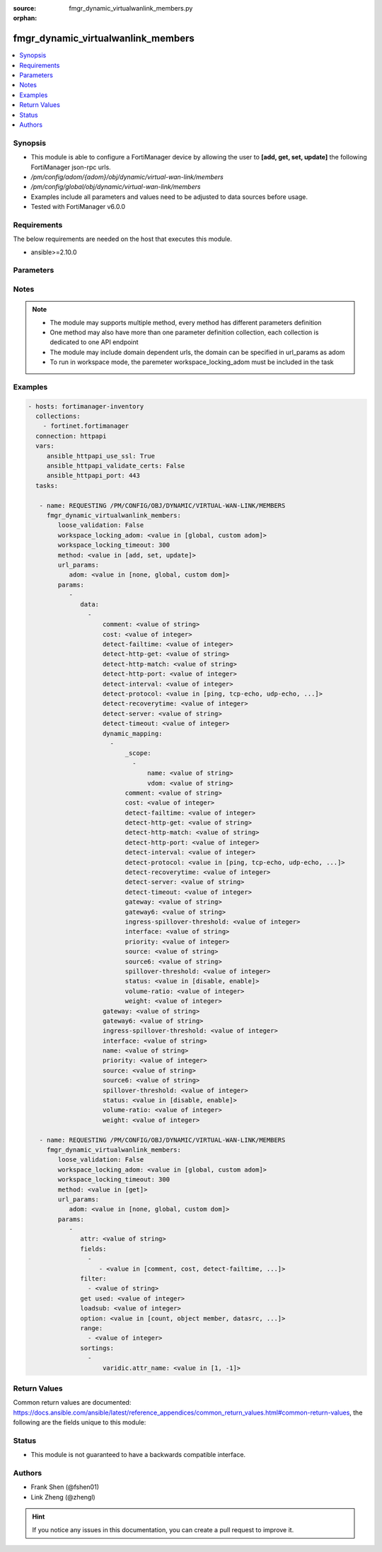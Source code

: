 :source: fmgr_dynamic_virtualwanlink_members.py

:orphan:

.. _fmgr_dynamic_virtualwanlink_members:

fmgr_dynamic_virtualwanlink_members
+++++++++++++++++++++++++++++++++++

.. versionadded:: 2.10

.. contents::
   :local:
   :depth: 1


Synopsis
--------

- This module is able to configure a FortiManager device by allowing the user to **[add, get, set, update]** the following FortiManager json-rpc urls.
- `/pm/config/adom/{adom}/obj/dynamic/virtual-wan-link/members`
- `/pm/config/global/obj/dynamic/virtual-wan-link/members`
- Examples include all parameters and values need to be adjusted to data sources before usage.
- Tested with FortiManager v6.0.0


Requirements
------------
The below requirements are needed on the host that executes this module.

- ansible>=2.10.0



Parameters
----------

.. raw:: html

 <ul>
 <li><span class="li-head">loose_validation</span> - Do parameter validation in a loose way <span class="li-normal">type: bool</span> <span class="li-required">required: false</span> <span class="li-normal">default: false</span>  </li>
 <li><span class="li-head">workspace_locking_adom</span> - Acquire the workspace lock if FortiManager is running in workspace mode <span class="li-normal">type: str</span> <span class="li-required">required: false</span> <span class="li-normal"> choices: global, custom dom</span> </li>
 <li><span class="li-head">workspace_locking_timeout</span> - The maximum time in seconds to wait for other users to release workspace lock <span class="li-normal">type: integer</span> <span class="li-required">required: false</span>  <span class="li-normal">default: 300</span> </li>
 <li><span class="li-head">url_params</span> - parameters in url path <span class="li-normal">type: dict</span> <span class="li-required">required: true</span></li>
 <ul class="ul-self">
 <li><span class="li-head">adom</span> - the domain prefix <span class="li-normal">type: str</span> <span class="li-normal"> choices: none, global, custom dom</span></li>
 </ul>
 <li><span class="li-head">parameters for method: [add, set, update]</span> - </li>
 <ul class="ul-self">
 <li><span class="li-head">data</span> - No description for the parameter <span class="li-normal">type: array</span> <ul class="ul-self">
 <li><span class="li-head">comment</span> - No description for the parameter <span class="li-normal">type: str</span> </li>
 <li><span class="li-head">cost</span> - No description for the parameter <span class="li-normal">type: int</span> </li>
 <li><span class="li-head">detect-failtime</span> - No description for the parameter <span class="li-normal">type: int</span> </li>
 <li><span class="li-head">detect-http-get</span> - No description for the parameter <span class="li-normal">type: str</span> </li>
 <li><span class="li-head">detect-http-match</span> - No description for the parameter <span class="li-normal">type: str</span> </li>
 <li><span class="li-head">detect-http-port</span> - No description for the parameter <span class="li-normal">type: int</span> </li>
 <li><span class="li-head">detect-interval</span> - No description for the parameter <span class="li-normal">type: int</span> </li>
 <li><span class="li-head">detect-protocol</span> - No description for the parameter <span class="li-normal">type: str</span>  <span class="li-normal">choices: [ping, tcp-echo, udp-echo, http]</span> </li>
 <li><span class="li-head">detect-recoverytime</span> - No description for the parameter <span class="li-normal">type: int</span> </li>
 <li><span class="li-head">detect-server</span> - No description for the parameter <span class="li-normal">type: str</span> </li>
 <li><span class="li-head">detect-timeout</span> - No description for the parameter <span class="li-normal">type: int</span> </li>
 <li><span class="li-head">dynamic_mapping</span> - No description for the parameter <span class="li-normal">type: array</span> <ul class="ul-self">
 <li><span class="li-head">_scope</span> - No description for the parameter <span class="li-normal">type: array</span> <ul class="ul-self">
 <li><span class="li-head">name</span> - No description for the parameter <span class="li-normal">type: str</span> </li>
 <li><span class="li-head">vdom</span> - No description for the parameter <span class="li-normal">type: str</span> </li>
 </ul>
 <li><span class="li-head">comment</span> - No description for the parameter <span class="li-normal">type: str</span> </li>
 <li><span class="li-head">cost</span> - No description for the parameter <span class="li-normal">type: int</span> </li>
 <li><span class="li-head">detect-failtime</span> - No description for the parameter <span class="li-normal">type: int</span> </li>
 <li><span class="li-head">detect-http-get</span> - No description for the parameter <span class="li-normal">type: str</span> </li>
 <li><span class="li-head">detect-http-match</span> - No description for the parameter <span class="li-normal">type: str</span> </li>
 <li><span class="li-head">detect-http-port</span> - No description for the parameter <span class="li-normal">type: int</span> </li>
 <li><span class="li-head">detect-interval</span> - No description for the parameter <span class="li-normal">type: int</span> </li>
 <li><span class="li-head">detect-protocol</span> - No description for the parameter <span class="li-normal">type: str</span>  <span class="li-normal">choices: [ping, tcp-echo, udp-echo, http]</span> </li>
 <li><span class="li-head">detect-recoverytime</span> - No description for the parameter <span class="li-normal">type: int</span> </li>
 <li><span class="li-head">detect-server</span> - No description for the parameter <span class="li-normal">type: str</span> </li>
 <li><span class="li-head">detect-timeout</span> - No description for the parameter <span class="li-normal">type: int</span> </li>
 <li><span class="li-head">gateway</span> - No description for the parameter <span class="li-normal">type: str</span> </li>
 <li><span class="li-head">gateway6</span> - No description for the parameter <span class="li-normal">type: str</span> </li>
 <li><span class="li-head">ingress-spillover-threshold</span> - No description for the parameter <span class="li-normal">type: int</span> </li>
 <li><span class="li-head">interface</span> - No description for the parameter <span class="li-normal">type: str</span> </li>
 <li><span class="li-head">priority</span> - No description for the parameter <span class="li-normal">type: int</span> </li>
 <li><span class="li-head">source</span> - No description for the parameter <span class="li-normal">type: str</span> </li>
 <li><span class="li-head">source6</span> - No description for the parameter <span class="li-normal">type: str</span> </li>
 <li><span class="li-head">spillover-threshold</span> - No description for the parameter <span class="li-normal">type: int</span> </li>
 <li><span class="li-head">status</span> - No description for the parameter <span class="li-normal">type: str</span>  <span class="li-normal">choices: [disable, enable]</span> </li>
 <li><span class="li-head">volume-ratio</span> - No description for the parameter <span class="li-normal">type: int</span> </li>
 <li><span class="li-head">weight</span> - No description for the parameter <span class="li-normal">type: int</span> </li>
 </ul>
 <li><span class="li-head">gateway</span> - No description for the parameter <span class="li-normal">type: str</span> </li>
 <li><span class="li-head">gateway6</span> - No description for the parameter <span class="li-normal">type: str</span> </li>
 <li><span class="li-head">ingress-spillover-threshold</span> - No description for the parameter <span class="li-normal">type: int</span> </li>
 <li><span class="li-head">interface</span> - No description for the parameter <span class="li-normal">type: str</span> </li>
 <li><span class="li-head">name</span> - No description for the parameter <span class="li-normal">type: str</span> </li>
 <li><span class="li-head">priority</span> - No description for the parameter <span class="li-normal">type: int</span> </li>
 <li><span class="li-head">source</span> - No description for the parameter <span class="li-normal">type: str</span> </li>
 <li><span class="li-head">source6</span> - No description for the parameter <span class="li-normal">type: str</span> </li>
 <li><span class="li-head">spillover-threshold</span> - No description for the parameter <span class="li-normal">type: int</span> </li>
 <li><span class="li-head">status</span> - No description for the parameter <span class="li-normal">type: str</span>  <span class="li-normal">choices: [disable, enable]</span> </li>
 <li><span class="li-head">volume-ratio</span> - No description for the parameter <span class="li-normal">type: int</span> </li>
 <li><span class="li-head">weight</span> - No description for the parameter <span class="li-normal">type: int</span> </li>
 </ul>
 </ul>
 <li><span class="li-head">parameters for method: [get]</span> - </li>
 <ul class="ul-self">
 <li><span class="li-head">attr</span> - The name of the attribute to retrieve its datasource. <span class="li-normal">type: str</span> </li>
 <li><span class="li-head">fields</span> - No description for the parameter <span class="li-normal">type: array</span> <ul class="ul-self">
 <li><span class="li-head">{no-name}</span> - No description for the parameter <span class="li-normal">type: array</span> <ul class="ul-self">
 <li><span class="li-head">{no-name}</span> - No description for the parameter <span class="li-normal">type: str</span>  <span class="li-normal">choices: [comment, cost, detect-failtime, detect-http-get, detect-http-match, detect-http-port, detect-interval, detect-protocol, detect-recoverytime, detect-server, detect-timeout, gateway, gateway6, ingress-spillover-threshold, interface, name, priority, source, source6, spillover-threshold, status, volume-ratio, weight]</span> </li>
 </ul>
 </ul>
 <li><span class="li-head">filter</span> - No description for the parameter <span class="li-normal">type: array</span> <ul class="ul-self">
 <li><span class="li-head">{no-name}</span> - No description for the parameter <span class="li-normal">type: str</span> </li>
 </ul>
 <li><span class="li-head">get used</span> - No description for the parameter <span class="li-normal">type: int</span> </li>
 <li><span class="li-head">loadsub</span> - Enable or disable the return of any sub-objects. <span class="li-normal">type: int</span> </li>
 <li><span class="li-head">option</span> - Set fetch option for the request. <span class="li-normal">type: str</span>  <span class="li-normal">choices: [count, object member, datasrc, get reserved, syntax]</span> </li>
 <li><span class="li-head">range</span> - No description for the parameter <span class="li-normal">type: array</span> <ul class="ul-self">
 <li><span class="li-head">{no-name}</span> - No description for the parameter <span class="li-normal">type: int</span> </li>
 </ul>
 <li><span class="li-head">sortings</span> - No description for the parameter <span class="li-normal">type: array</span> <ul class="ul-self">
 <li><span class="li-head">{attr_name}</span> - No description for the parameter <span class="li-normal">type: int</span>  <span class="li-normal">choices: [1, -1]</span> </li>
 </ul>
 </ul>
 </ul>






Notes
-----
.. note::

   - The module may supports multiple method, every method has different parameters definition

   - One method may also have more than one parameter definition collection, each collection is dedicated to one API endpoint

   - The module may include domain dependent urls, the domain can be specified in url_params as adom

   - To run in workspace mode, the paremeter workspace_locking_adom must be included in the task

Examples
--------

.. code-block:: yaml+jinja

 - hosts: fortimanager-inventory
   collections:
     - fortinet.fortimanager
   connection: httpapi
   vars:
      ansible_httpapi_use_ssl: True
      ansible_httpapi_validate_certs: False
      ansible_httpapi_port: 443
   tasks:

    - name: REQUESTING /PM/CONFIG/OBJ/DYNAMIC/VIRTUAL-WAN-LINK/MEMBERS
      fmgr_dynamic_virtualwanlink_members:
         loose_validation: False
         workspace_locking_adom: <value in [global, custom adom]>
         workspace_locking_timeout: 300
         method: <value in [add, set, update]>
         url_params:
            adom: <value in [none, global, custom dom]>
         params:
            -
               data:
                 -
                     comment: <value of string>
                     cost: <value of integer>
                     detect-failtime: <value of integer>
                     detect-http-get: <value of string>
                     detect-http-match: <value of string>
                     detect-http-port: <value of integer>
                     detect-interval: <value of integer>
                     detect-protocol: <value in [ping, tcp-echo, udp-echo, ...]>
                     detect-recoverytime: <value of integer>
                     detect-server: <value of string>
                     detect-timeout: <value of integer>
                     dynamic_mapping:
                       -
                           _scope:
                             -
                                 name: <value of string>
                                 vdom: <value of string>
                           comment: <value of string>
                           cost: <value of integer>
                           detect-failtime: <value of integer>
                           detect-http-get: <value of string>
                           detect-http-match: <value of string>
                           detect-http-port: <value of integer>
                           detect-interval: <value of integer>
                           detect-protocol: <value in [ping, tcp-echo, udp-echo, ...]>
                           detect-recoverytime: <value of integer>
                           detect-server: <value of string>
                           detect-timeout: <value of integer>
                           gateway: <value of string>
                           gateway6: <value of string>
                           ingress-spillover-threshold: <value of integer>
                           interface: <value of string>
                           priority: <value of integer>
                           source: <value of string>
                           source6: <value of string>
                           spillover-threshold: <value of integer>
                           status: <value in [disable, enable]>
                           volume-ratio: <value of integer>
                           weight: <value of integer>
                     gateway: <value of string>
                     gateway6: <value of string>
                     ingress-spillover-threshold: <value of integer>
                     interface: <value of string>
                     name: <value of string>
                     priority: <value of integer>
                     source: <value of string>
                     source6: <value of string>
                     spillover-threshold: <value of integer>
                     status: <value in [disable, enable]>
                     volume-ratio: <value of integer>
                     weight: <value of integer>

    - name: REQUESTING /PM/CONFIG/OBJ/DYNAMIC/VIRTUAL-WAN-LINK/MEMBERS
      fmgr_dynamic_virtualwanlink_members:
         loose_validation: False
         workspace_locking_adom: <value in [global, custom adom]>
         workspace_locking_timeout: 300
         method: <value in [get]>
         url_params:
            adom: <value in [none, global, custom dom]>
         params:
            -
               attr: <value of string>
               fields:
                 -
                    - <value in [comment, cost, detect-failtime, ...]>
               filter:
                 - <value of string>
               get used: <value of integer>
               loadsub: <value of integer>
               option: <value in [count, object member, datasrc, ...]>
               range:
                 - <value of integer>
               sortings:
                 -
                     varidic.attr_name: <value in [1, -1]>



Return Values
-------------


Common return values are documented: https://docs.ansible.com/ansible/latest/reference_appendices/common_return_values.html#common-return-values, the following are the fields unique to this module:


.. raw:: html

 <ul>
 <li><span class="li-return"> return values for method: [add, set, update]</span> </li>
 <ul class="ul-self">
 <li><span class="li-return">status</span>
 - No description for the parameter <span class="li-normal">type: dict</span> <ul class="ul-self">
 <li> <span class="li-return"> code </span> - No description for the parameter <span class="li-normal">type: int</span>  </li>
 <li> <span class="li-return"> message </span> - No description for the parameter <span class="li-normal">type: str</span>  </li>
 </ul>
 <li><span class="li-return">url</span>
 - No description for the parameter <span class="li-normal">type: str</span>  <span class="li-normal">example: /pm/config/adom/{adom}/obj/dynamic/virtual-wan-link/members</span>  </li>
 </ul>
 <li><span class="li-return"> return values for method: [get]</span> </li>
 <ul class="ul-self">
 <li><span class="li-return">data</span>
 - No description for the parameter <span class="li-normal">type: array</span> <ul class="ul-self">
 <li> <span class="li-return"> comment </span> - No description for the parameter <span class="li-normal">type: str</span>  </li>
 <li> <span class="li-return"> cost </span> - No description for the parameter <span class="li-normal">type: int</span>  </li>
 <li> <span class="li-return"> detect-failtime </span> - No description for the parameter <span class="li-normal">type: int</span>  </li>
 <li> <span class="li-return"> detect-http-get </span> - No description for the parameter <span class="li-normal">type: str</span>  </li>
 <li> <span class="li-return"> detect-http-match </span> - No description for the parameter <span class="li-normal">type: str</span>  </li>
 <li> <span class="li-return"> detect-http-port </span> - No description for the parameter <span class="li-normal">type: int</span>  </li>
 <li> <span class="li-return"> detect-interval </span> - No description for the parameter <span class="li-normal">type: int</span>  </li>
 <li> <span class="li-return"> detect-protocol </span> - No description for the parameter <span class="li-normal">type: str</span>  </li>
 <li> <span class="li-return"> detect-recoverytime </span> - No description for the parameter <span class="li-normal">type: int</span>  </li>
 <li> <span class="li-return"> detect-server </span> - No description for the parameter <span class="li-normal">type: str</span>  </li>
 <li> <span class="li-return"> detect-timeout </span> - No description for the parameter <span class="li-normal">type: int</span>  </li>
 <li> <span class="li-return"> dynamic_mapping </span> - No description for the parameter <span class="li-normal">type: array</span> <ul class="ul-self">
 <li> <span class="li-return"> _scope </span> - No description for the parameter <span class="li-normal">type: array</span> <ul class="ul-self">
 <li> <span class="li-return"> name </span> - No description for the parameter <span class="li-normal">type: str</span>  </li>
 <li> <span class="li-return"> vdom </span> - No description for the parameter <span class="li-normal">type: str</span>  </li>
 </ul>
 <li> <span class="li-return"> comment </span> - No description for the parameter <span class="li-normal">type: str</span>  </li>
 <li> <span class="li-return"> cost </span> - No description for the parameter <span class="li-normal">type: int</span>  </li>
 <li> <span class="li-return"> detect-failtime </span> - No description for the parameter <span class="li-normal">type: int</span>  </li>
 <li> <span class="li-return"> detect-http-get </span> - No description for the parameter <span class="li-normal">type: str</span>  </li>
 <li> <span class="li-return"> detect-http-match </span> - No description for the parameter <span class="li-normal">type: str</span>  </li>
 <li> <span class="li-return"> detect-http-port </span> - No description for the parameter <span class="li-normal">type: int</span>  </li>
 <li> <span class="li-return"> detect-interval </span> - No description for the parameter <span class="li-normal">type: int</span>  </li>
 <li> <span class="li-return"> detect-protocol </span> - No description for the parameter <span class="li-normal">type: str</span>  </li>
 <li> <span class="li-return"> detect-recoverytime </span> - No description for the parameter <span class="li-normal">type: int</span>  </li>
 <li> <span class="li-return"> detect-server </span> - No description for the parameter <span class="li-normal">type: str</span>  </li>
 <li> <span class="li-return"> detect-timeout </span> - No description for the parameter <span class="li-normal">type: int</span>  </li>
 <li> <span class="li-return"> gateway </span> - No description for the parameter <span class="li-normal">type: str</span>  </li>
 <li> <span class="li-return"> gateway6 </span> - No description for the parameter <span class="li-normal">type: str</span>  </li>
 <li> <span class="li-return"> ingress-spillover-threshold </span> - No description for the parameter <span class="li-normal">type: int</span>  </li>
 <li> <span class="li-return"> interface </span> - No description for the parameter <span class="li-normal">type: str</span>  </li>
 <li> <span class="li-return"> priority </span> - No description for the parameter <span class="li-normal">type: int</span>  </li>
 <li> <span class="li-return"> source </span> - No description for the parameter <span class="li-normal">type: str</span>  </li>
 <li> <span class="li-return"> source6 </span> - No description for the parameter <span class="li-normal">type: str</span>  </li>
 <li> <span class="li-return"> spillover-threshold </span> - No description for the parameter <span class="li-normal">type: int</span>  </li>
 <li> <span class="li-return"> status </span> - No description for the parameter <span class="li-normal">type: str</span>  </li>
 <li> <span class="li-return"> volume-ratio </span> - No description for the parameter <span class="li-normal">type: int</span>  </li>
 <li> <span class="li-return"> weight </span> - No description for the parameter <span class="li-normal">type: int</span>  </li>
 </ul>
 <li> <span class="li-return"> gateway </span> - No description for the parameter <span class="li-normal">type: str</span>  </li>
 <li> <span class="li-return"> gateway6 </span> - No description for the parameter <span class="li-normal">type: str</span>  </li>
 <li> <span class="li-return"> ingress-spillover-threshold </span> - No description for the parameter <span class="li-normal">type: int</span>  </li>
 <li> <span class="li-return"> interface </span> - No description for the parameter <span class="li-normal">type: str</span>  </li>
 <li> <span class="li-return"> name </span> - No description for the parameter <span class="li-normal">type: str</span>  </li>
 <li> <span class="li-return"> priority </span> - No description for the parameter <span class="li-normal">type: int</span>  </li>
 <li> <span class="li-return"> source </span> - No description for the parameter <span class="li-normal">type: str</span>  </li>
 <li> <span class="li-return"> source6 </span> - No description for the parameter <span class="li-normal">type: str</span>  </li>
 <li> <span class="li-return"> spillover-threshold </span> - No description for the parameter <span class="li-normal">type: int</span>  </li>
 <li> <span class="li-return"> status </span> - No description for the parameter <span class="li-normal">type: str</span>  </li>
 <li> <span class="li-return"> volume-ratio </span> - No description for the parameter <span class="li-normal">type: int</span>  </li>
 <li> <span class="li-return"> weight </span> - No description for the parameter <span class="li-normal">type: int</span>  </li>
 </ul>
 <li><span class="li-return">status</span>
 - No description for the parameter <span class="li-normal">type: dict</span> <ul class="ul-self">
 <li> <span class="li-return"> code </span> - No description for the parameter <span class="li-normal">type: int</span>  </li>
 <li> <span class="li-return"> message </span> - No description for the parameter <span class="li-normal">type: str</span>  </li>
 </ul>
 <li><span class="li-return">url</span>
 - No description for the parameter <span class="li-normal">type: str</span>  <span class="li-normal">example: /pm/config/adom/{adom}/obj/dynamic/virtual-wan-link/members</span>  </li>
 </ul>
 </ul>





Status
------

- This module is not guaranteed to have a backwards compatible interface.


Authors
-------

- Frank Shen (@fshen01)
- Link Zheng (@zhengl)


.. hint::

    If you notice any issues in this documentation, you can create a pull request to improve it.




